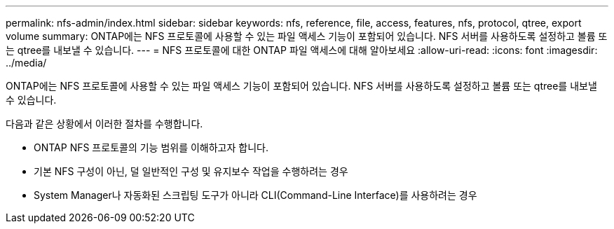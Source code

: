 ---
permalink: nfs-admin/index.html 
sidebar: sidebar 
keywords: nfs, reference, file, access, features, nfs, protocol, qtree, export volume 
summary: ONTAP에는 NFS 프로토콜에 사용할 수 있는 파일 액세스 기능이 포함되어 있습니다. NFS 서버를 사용하도록 설정하고 볼륨 또는 qtree를 내보낼 수 있습니다. 
---
= NFS 프로토콜에 대한 ONTAP 파일 액세스에 대해 알아보세요
:allow-uri-read: 
:icons: font
:imagesdir: ../media/


[role="lead"]
ONTAP에는 NFS 프로토콜에 사용할 수 있는 파일 액세스 기능이 포함되어 있습니다. NFS 서버를 사용하도록 설정하고 볼륨 또는 qtree를 내보낼 수 있습니다.

다음과 같은 상황에서 이러한 절차를 수행합니다.

* ONTAP NFS 프로토콜의 기능 범위를 이해하고자 합니다.
* 기본 NFS 구성이 아닌, 덜 일반적인 구성 및 유지보수 작업을 수행하려는 경우
* System Manager나 자동화된 스크립팅 도구가 아니라 CLI(Command-Line Interface)를 사용하려는 경우

